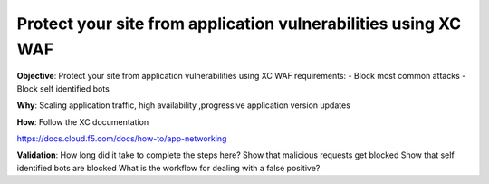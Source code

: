 Protect your site from application vulnerabilities using XC WAF
===============================================================

**Objective**: Protect your site from application vulnerabilities using XC WAF
requirements:
- Block most common attacks 
- Block self identified bots


**Why**: Scaling application traffic, high availability ,progressive application version updates

**How**: Follow the XC documentation 

https://docs.cloud.f5.com/docs/how-to/app-networking

**Validation**: 
How long did it take to complete the steps here? 
Show that malicious requests get blocked 
Show that self identified bots are blocked 
What is the workflow for dealing with a false positive? 